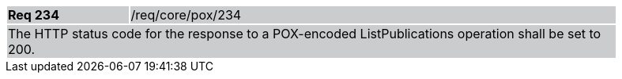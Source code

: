[width="90%",cols="20%,80%"]
|===
|*Req 234* {set:cellbgcolor:#CACCCE}|/req/core/pox/234
2+|The HTTP status code for the response to a POX-encoded ListPublications operation shall be set to 200.
|===
